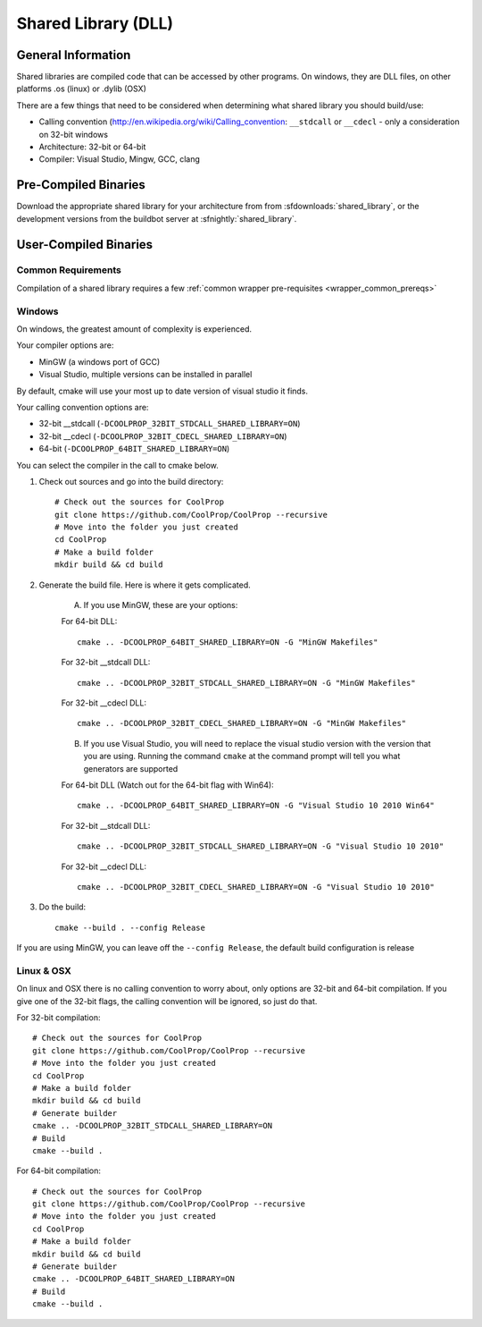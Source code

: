 
.. _shared_library:

********************
Shared Library (DLL)
********************

General Information
===================

Shared libraries are compiled code that can be accessed by other programs.  On windows, they are DLL files, on other platforms .os (linux) or .dylib (OSX)

There are a few things that need to be considered when determining what shared library you should build/use:

* Calling convention (`http://en.wikipedia.org/wiki/Calling_convention <wikipedia>`_: ``__stdcall`` or ``__cdecl`` - only a consideration on 32-bit windows
* Architecture: 32-bit or 64-bit
* Compiler: Visual Studio, Mingw, GCC, clang

Pre-Compiled Binaries
======================

Download the appropriate shared library for your architecture from from :sfdownloads:`shared_library`, or the development versions from the buildbot server at :sfnightly:`shared_library`.

User-Compiled Binaries
======================

Common Requirements
-------------------
Compilation of a shared library requires a few :ref:`common wrapper pre-requisites <wrapper_common_prereqs>`

Windows
-------
On windows, the greatest amount of complexity is experienced.

Your compiler options are:

* MinGW (a windows port of GCC)
* Visual Studio, multiple versions can be installed in parallel

By default, cmake will use your most up to date version of visual studio it finds.

Your calling convention options are:

* 32-bit __stdcall (``-DCOOLPROP_32BIT_STDCALL_SHARED_LIBRARY=ON``)
* 32-bit __cdecl (``-DCOOLPROP_32BIT_CDECL_SHARED_LIBRARY=ON``)
* 64-bit (``-DCOOLPROP_64BIT_SHARED_LIBRARY=ON``)

You can select the compiler in the call to cmake below.

1. Check out sources and go into the build directory::

    # Check out the sources for CoolProp
    git clone https://github.com/CoolProp/CoolProp --recursive
    # Move into the folder you just created
    cd CoolProp
    # Make a build folder
    mkdir build && cd build

2. Generate the build file.  Here is where it gets complicated.

    A. If you use MinGW, these are your options:

    For 64-bit DLL::

        cmake .. -DCOOLPROP_64BIT_SHARED_LIBRARY=ON -G "MinGW Makefiles"

    For 32-bit __stdcall DLL::

        cmake .. -DCOOLPROP_32BIT_STDCALL_SHARED_LIBRARY=ON -G "MinGW Makefiles"

    For 32-bit __cdecl DLL::

        cmake .. -DCOOLPROP_32BIT_CDECL_SHARED_LIBRARY=ON -G "MinGW Makefiles"

    B. If you use Visual Studio, you will need to replace the visual studio version with the version that you are using.  Running the command ``cmake`` at the command prompt will tell you what generators are supported

    For 64-bit DLL (Watch out for the 64-bit flag with Win64)::

        cmake .. -DCOOLPROP_64BIT_SHARED_LIBRARY=ON -G "Visual Studio 10 2010 Win64"

    For 32-bit __stdcall DLL::

        cmake .. -DCOOLPROP_32BIT_STDCALL_SHARED_LIBRARY=ON -G "Visual Studio 10 2010"

    For 32-bit __cdecl DLL::

        cmake .. -DCOOLPROP_32BIT_CDECL_SHARED_LIBRARY=ON -G "Visual Studio 10 2010"

3. Do the build::

    cmake --build . --config Release

If you are using MinGW, you can leave off the ``--config Release``, the default build configuration is release

Linux & OSX
-----------

On linux and OSX there is no calling convention to worry about, only options are 32-bit and 64-bit compilation.  If you give one of the 32-bit flags, the calling convention will be ignored, so just do that.

For 32-bit compilation::

    # Check out the sources for CoolProp
    git clone https://github.com/CoolProp/CoolProp --recursive
    # Move into the folder you just created
    cd CoolProp
    # Make a build folder
    mkdir build && cd build
    # Generate builder
    cmake .. -DCOOLPROP_32BIT_STDCALL_SHARED_LIBRARY=ON
    # Build
    cmake --build .

For 64-bit compilation::

    # Check out the sources for CoolProp
    git clone https://github.com/CoolProp/CoolProp --recursive
    # Move into the folder you just created
    cd CoolProp
    # Make a build folder
    mkdir build && cd build
    # Generate builder
    cmake .. -DCOOLPROP_64BIT_SHARED_LIBRARY=ON
    # Build
    cmake --build .
